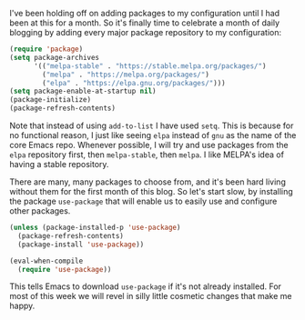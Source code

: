 I've been holding off on adding packages to my configuration until I had been at this for a month. So it's finally time to celebrate a month of daily blogging by adding every major package repository to my configuration:

#+BEGIN_SRC emacs-lisp
  (require 'package)
  (setq package-archives
        '(("melpa-stable" . "https://stable.melpa.org/packages/")
          ("melpa" . "https://melpa.org/packages/")
          ("elpa" . "https://elpa.gnu.org/packages/")))
  (setq package-enable-at-startup nil)
  (package-initialize)
  (package-refresh-contents)
#+END_SRC

Note that instead of using =add-to-list= I have used =setq=. This is because for no functional reason, I just like seeing =elpa= instead of =gnu= as the name of the core Emacs repo. Whenever possible, I will try and use packages from the =elpa= repository first, then =melpa-stable=, then =melpa=. I like MELPA's idea of having a stable repository.

There are many, many packages to choose from, and it's been hard living without them for the first month of this blog. So let's start slow, by installing the package =use-package= that will enable us to easily use and configure other packages.

#+BEGIN_SRC emacs-lisp
  (unless (package-installed-p 'use-package)
    (package-refresh-contents)
    (package-install 'use-package))

  (eval-when-compile
    (require 'use-package))
#+END_SRC

This tells Emacs to download =use-package= if it's not already installed. For most of this week we will revel in silly little cosmetic changes that make me happy.
